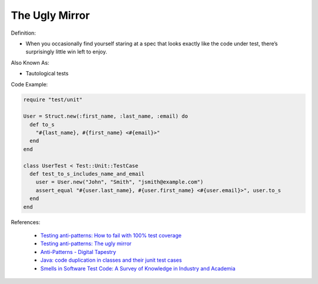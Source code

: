 The Ugly Mirror
^^^^^
Definition:

* When you occasionally find yourself staring at a spec that looks exactly like the code under test, there’s surprisingly little win left to enjoy.


Also Known As:

* Tautological tests


Code Example:

.. code-block:: ruby

  require "test/unit"

  User = Struct.new(:first_name, :last_name, :email) do
    def to_s
      "#{last_name}, #{first_name} <#{email}>"
    end
  end

  class UserTest < Test::Unit::TestCase
    def test_to_s_includes_name_and_email
      user = User.new("John", "Smith", "jsmith@example.com")
      assert_equal "#{user.last_name}, #{user.first_name} <#{user.email}>", user.to_s
    end
  end


References:

 * `Testing anti-patterns: How to fail with 100% test coverage <https://jasonrudolph.com/blog/testing-anti-patterns-how-to-fail-with-100-test-coverage/>`_
 * `Testing anti-patterns: The ugly mirror <https://jasonrudolph.com/blog/2008/07/30/testing-anti-patterns-the-ugly-mirror/>`_
 * `Anti-Patterns - Digital Tapestry <https://digitaltapestry.net/testify/manual/AntiPatterns.html>`_
 * `Java: code duplication in classes and their junit test cases <https://stackoverflow.com/questions/10781050/java-code-duplication-in-classes-and-their-junit-test-cases>`_
 * `Smells in Software Test Code: A Survey of Knowledge in Industry and Academia <https://www.sciencedirect.com/science/article/abs/pii/S0164121217303060>`_

